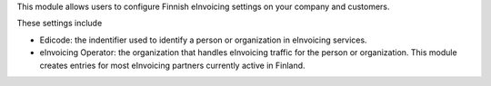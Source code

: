 This module allows users to configure Finnish eInvoicing settings on your company and customers.

These settings include

* Edicode: the indentifier used to identify a person or organization in eInvoicing services.
* eInvoicing Operator: the organization that handles eInvoicing traffic for the person or organization.
  This module creates entries for most eInvoicing partners currently active in Finland.

